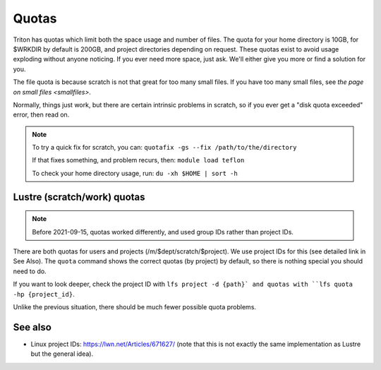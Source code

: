 ======
Quotas
======

Triton has quotas which limit both the space usage and number of files.
The quota for your home directory is 10GB, for $WRKDIR by default is
200GB, and project directories depending on request. These quotas exist
to avoid usage exploding without anyone noticing. If you ever need more
space, just ask. We'll either give you more or find a solution for you.

The file quota is because scratch is not that great for too many small
files. If you have too many small files, see `the page on small files
<smallfiles>`.

Normally, things just work, but there are certain intrinsic problems in
scratch, so if you ever get a "disk quota exceeded" error, then read on.

.. note::

   To try a quick fix for scratch, you can: ``quotafix -gs --fix /path/to/the/directory``

   If that fixes something, and problem recurs, then: ``module load teflon``

   To check your home directory usage, run: ``du -xh $HOME | sort -h``

Lustre (scratch/work) quotas
----------------------------

.. note::

   Before 2021-09-15, quotas worked differently, and used group IDs
   rather than project IDs.

There are both quotas for users and projects
(/m/$dept/scratch/$project).  We use project IDs for this (see
detailed link in See Also).  The ``quota`` command shows the correct
quotas (by project) by default, so there is nothing special you should
need to do.

If you want to look deeper, check the project ID with ``lfs
project -d {path}` and quotas with ``lfs quota -hp {project_id}``.

Unlike the previous situation, there should be much fewer possible
quota problems.



See also
--------

* Linux project IDs: https://lwn.net/Articles/671627/ (note that this
  is not exactly the same implementation as Lustre but the general
  idea).

